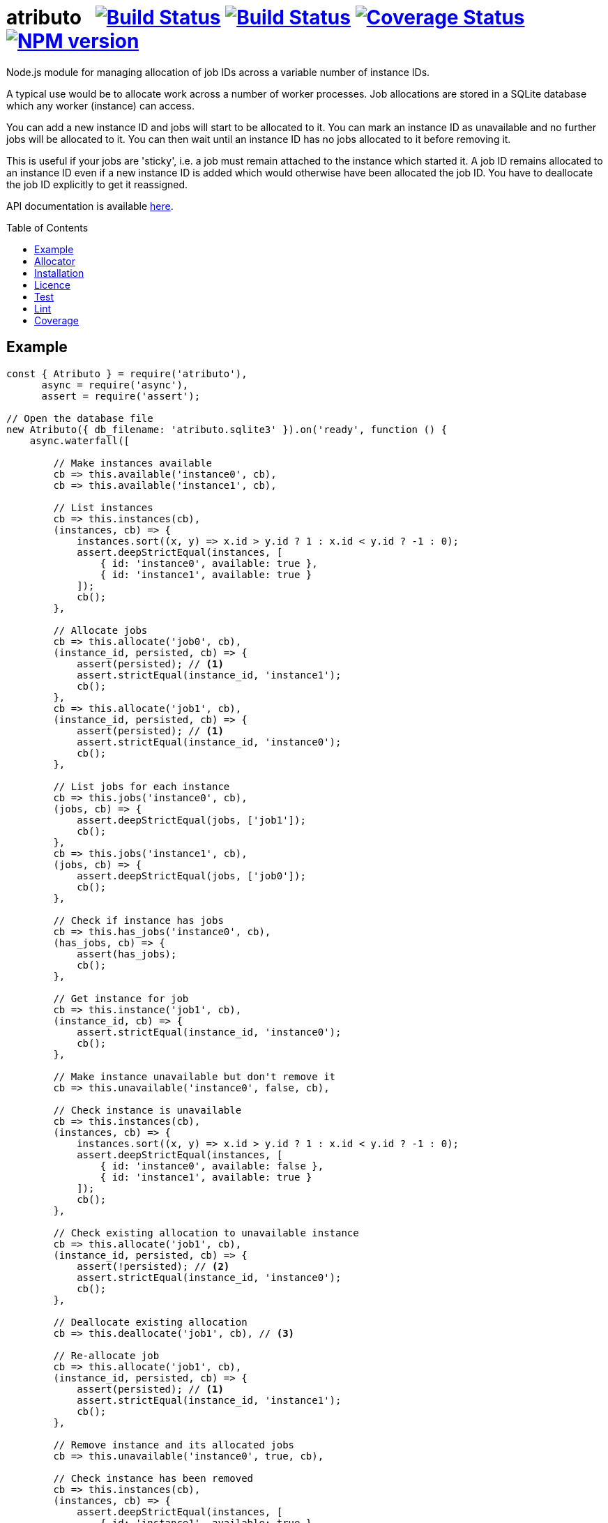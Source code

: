 = atributo{nbsp}{nbsp}{nbsp}image:https://circleci.com/gh/davedoesdev/atributo.svg?style=svg[Build Status,link=https://circleci.com/gh/davedoesdev/atributo] image:https://ci.appveyor.com/api/projects/status/7vfbhlau5utoc5gj?svg=true[Build Status,link=https://ci.appveyor.com/project/davedoesdev/atributo] image:https://coveralls.io/repos/github/davedoesdev/atributo/badge.svg[Coverage Status,link=https://coveralls.io/github/davedoesdev/atributo] image:https://img.shields.io/npm/v/atributo.svg[NPM version,link=https://www.npmjs.com/package/atributo]
:prewrap!:
:toc:
:toclevels: 3
:toc-placement: preamble

Node.js module for managing allocation of job IDs across a variable number of
instance IDs.

A typical use would be to allocate work across a number of worker processes.
Job allocations are stored in a SQLite database which any worker (instance)
can access.

You can add a new instance ID and jobs will start to be allocated to it.
You can mark an instance ID as unavailable and no further jobs will be allocated
to it. You can then wait until an instance ID has no jobs allocated to it before
removing it.

This is useful if your jobs are 'sticky', i.e. a job must remain attached to the
instance which started it. A job ID remains allocated to an instance ID even if
a new instance ID is added which would otherwise have been allocated the job
ID. You have to deallocate the job ID explicitly to get it reassigned.

API documentation is available http://rawgit.davedoesdev.com/davedoesdev/atributo/master/docs/index.html[here].

== Example

[source,javascript]
----
const { Atributo } = require('atributo'),
      async = require('async'),
      assert = require('assert');

// Open the database file
new Atributo({ db_filename: 'atributo.sqlite3' }).on('ready', function () {
    async.waterfall([

        // Make instances available
        cb => this.available('instance0', cb),
        cb => this.available('instance1', cb),

        // List instances
        cb => this.instances(cb),
        (instances, cb) => {
            instances.sort((x, y) => x.id > y.id ? 1 : x.id < y.id ? -1 : 0);
            assert.deepStrictEqual(instances, [
                { id: 'instance0', available: true },
                { id: 'instance1', available: true }
            ]);
            cb();
        },

        // Allocate jobs
        cb => this.allocate('job0', cb),
        (instance_id, persisted, cb) => {
            assert(persisted); // <1>
            assert.strictEqual(instance_id, 'instance1');
            cb();
        },
        cb => this.allocate('job1', cb),
        (instance_id, persisted, cb) => {
            assert(persisted); // <1>
            assert.strictEqual(instance_id, 'instance0');
            cb();
        },

        // List jobs for each instance
        cb => this.jobs('instance0', cb),
        (jobs, cb) => {
            assert.deepStrictEqual(jobs, ['job1']);
            cb();
        },
        cb => this.jobs('instance1', cb),
        (jobs, cb) => {
            assert.deepStrictEqual(jobs, ['job0']);
            cb();
        },

        // Check if instance has jobs
        cb => this.has_jobs('instance0', cb),
        (has_jobs, cb) => {
            assert(has_jobs);
            cb();
        },

        // Get instance for job
        cb => this.instance('job1', cb),
        (instance_id, cb) => {
            assert.strictEqual(instance_id, 'instance0');
            cb();
        },

        // Make instance unavailable but don't remove it
        cb => this.unavailable('instance0', false, cb),

        // Check instance is unavailable
        cb => this.instances(cb),
        (instances, cb) => {
            instances.sort((x, y) => x.id > y.id ? 1 : x.id < y.id ? -1 : 0);
            assert.deepStrictEqual(instances, [
                { id: 'instance0', available: false },
                { id: 'instance1', available: true }
            ]);
            cb();
        },

        // Check existing allocation to unavailable instance
        cb => this.allocate('job1', cb),
        (instance_id, persisted, cb) => {
            assert(!persisted); // <2> 
            assert.strictEqual(instance_id, 'instance0');
            cb();
        },

        // Deallocate existing allocation
        cb => this.deallocate('job1', cb), // <3>

        // Re-allocate job
        cb => this.allocate('job1', cb),
        (instance_id, persisted, cb) => {
            assert(persisted); // <1>
            assert.strictEqual(instance_id, 'instance1');
            cb();
        },

        // Remove instance and its allocated jobs
        cb => this.unavailable('instance0', true, cb),

        // Check instance has been removed
        cb => this.instances(cb),
        (instances, cb) => {
            assert.deepStrictEqual(instances, [
                { id: 'instance1', available: true }
            ]);
            cb();
        },

        // Close database
        cb => this.close(cb)

    ], assert.ifError);
});
----
<1> This is a new allocation persisted to the database in this call.
<2> This is an allocation which already existed in the database before the
    instance was made unavailable.
<3> The allocation is removed from the database.

== Allocator

The default algorithm for allocating a job to an instance is to hash the job ID,
treat the resulting digest as a 32 bit integer and use that as an index into
the list of available instances.

You can change the default algorithm by overriding the https://rawgit-gjgjyaqiln.now.sh/davedoesdev/atributo/master/docs/index.html#atributo_allocate[`_allocate`] method.

Here's an example which knows the ID of the instance on which it's running and
only persists an allocation to the database if it's for that instance.

Since `_allocate` is only called when the allocation doesn't already exist in
the database, if you call https://rawgit-gjgjyaqiln.now.sh/davedoesdev/atributo/master/docs/index.html#atributoallocate[`allocate`] for each job on every
instance, this example can start a job on its instance when first allocated.

[source,javascript]
----
const { Atributo } = require('atributo'),
      async = require('async'),
      assert = require('assert');

class ExampleAtributo extends Atributo
{
    available(instance_id, cb) {
        // Remember out instance ID
        this._instance_id = instance_id;
        super.available(instance_id, cb);
    }

    allocate(job_id, cb) {
        super.allocate(job_id, (err, instance_id, persisted) => {
            if (persisted) {
                // first allocation on our instance so start job
            }
            cb(err, instance_id, persisted);
        });
    }

    _allocate(job_id, instance_ids, cb) {
        super._allocate(job_id, instance_ids, (err, persist, instance_id) => {
            if (instance_id !== this._instance_id) {
                // Don't persist if not our instance
                persist = false;                
            }
            cb(err, persist, instance_id);
        });
    }
}

async.times(2, (i, cb) => {
    new ExampleAtributo({
        db_filename: 'atributo.sqlite3',
        instance_id: `instance${i}`
    }).on('ready', function () {
        cb(null, this);
    });
}, (err, [ao0, ao1]) => {
    assert.ifError(err);
    async.waterfall([

        // Make instances available
        cb => ao0.available('instance0', cb),
        cb => ao1.available('instance1', cb),

        // List instances on both Atributos
        cb => ao0.instances(cb),
        (instances, cb) => {
            instances.sort((x, y) => x.id > y.id ? 1 : x.id < y.id ? -1 : 0);
            assert.deepStrictEqual(instances, [
                { id: 'instance0', available: true },
                { id: 'instance1', available: true }
            ]);
            cb();
        },
        cb => ao1.instances(cb),
        (instances, cb) => {
            instances.sort((x, y) => x.id > y.id ? 1 : x.id < y.id ? -1 : 0);
            assert.deepStrictEqual(instances, [
                { id: 'instance0', available: true },
                { id: 'instance1', available: true }
            ]);
            cb();
        },

        // Job allocated on instance0 to instance1 should not be persisted
        cb => ao0.allocate('job0', cb),
        (instance_id, persisted, cb) => {
            assert(!persisted);
            assert.strictEqual(instance_id, 'instance1');
            cb();
        },
        cb => ao1.jobs('instance1', cb),
        (jobs, cb) => {
            assert.deepStrictEqual(jobs, []);
            cb();
        },

        // Job allocated on instance1 to instance1 should be persisted
        cb => ao1.allocate('job0', cb),
        (instance_id, allocated, cb) => {
            assert(persisted);
            assert.strictEqual(instance_id, 'instance1');
            cb();
        },
        cb => ao1.jobs('instance1', cb),
        (jobs, cb) => {
            assert.deepStrictEqual(jobs, ['job0']);
            cb();
        },

        // Job allocated on instance1 to instance0 should not be persisted
        cb => ao1.allocate('job1', cb),
        (instance_id, persisted, cb) => {
            assert(!persisted);
            assert.strictEqual(instance_id, 'instance0');
            cb();
        },
        cb => ao1.jobs('instance0', cb),
        (jobs, cb) => {
            assert.deepStrictEqual(jobs, []);
            cb();
        },

        // Job allocated on instance0 to instance0 should be persisted
        cb => ao0.allocate('job1', cb),
        (instance_id, persisted, cb) => {
            assert(persisted);
            assert.strictEqual(instance_id, 'instance0');
            cb();
        },
        cb => ao1.jobs('instance0', cb),
        (jobs, cb) => {
            assert.deepStrictEqual(jobs, ['job1']);
            cb();
        },

        // Jobs should only be persisted once
        cb => ao1.allocate('job0', cb),
        (instance_id, persisted, cb) => {
            assert(!persisted);
            assert.strictEqual(instance_id, 'instance1');
            cb();
        },
        cb => ao0.allocate('job1', cb),
        (instance_id, persisted, cb) => {
            assert(!persisted);
            assert.strictEqual(instance_id, 'instance0');
            cb();
        },

        // Close database
        cb => ao0.close(cb),
        cb => ao1.close(cb)

    ], assert.ifError);
});
----

== Installation

[source,bash]
----
npm install atributo
----

In the top-level directory you'll find a file called `atributo.empty.sqlite3`.
This contains an empty copy of the database `atributo` needs to store instance
availablity and job allocations.

You should use a _copy_ of this file in your application and pass its location
as `db_filename` when constructing https://rawgit-gjgjyaqiln.now.sh/davedoesdev/atributo/master/docs/index.html#atributo[`Atributo`] objects.

== Licence

link:LICENCE[MIT]

== Test

[source,bash]
----
grunt test
----

== Lint

[source,bash]
----
grunt lint
----

== Coverage

[source,bash]
----
grunt coverage
----

https://github.com/bcoe/c8[c8] results are available
http://rawgit.davedoesdev.com/davedoesdev/atributo/master/coverage/lcov-report/index.html[here].

Coveralls page is https://coveralls.io/r/davedoesdev/atributo[here].
